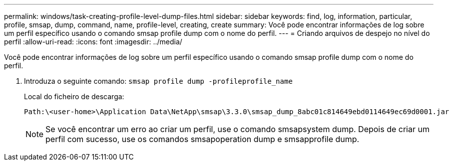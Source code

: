 ---
permalink: windows/task-creating-profile-level-dump-files.html 
sidebar: sidebar 
keywords: find, log, information, particular, profile, smsap, dump, command, name, profile-level, creating, create 
summary: Você pode encontrar informações de log sobre um perfil específico usando o comando smsap profile dump com o nome do perfil. 
---
= Criando arquivos de despejo no nível do perfil
:allow-uri-read: 
:icons: font
:imagesdir: ../media/


[role="lead"]
Você pode encontrar informações de log sobre um perfil específico usando o comando smsap profile dump com o nome do perfil.

. Introduza o seguinte comando: `smsap profile dump -profileprofile_name`
+
Local do ficheiro de descarga:

+
[listing]
----
Path:\<user-home>\Application Data\NetApp\smsap\3.3.0\smsap_dump_8abc01c814649ebd0114649ec69d0001.jar
----
+

NOTE: Se você encontrar um erro ao criar um perfil, use o comando smsapsystem dump. Depois de criar um perfil com sucesso, use os comandos smsapoperation dump e smsapprofile dump.


